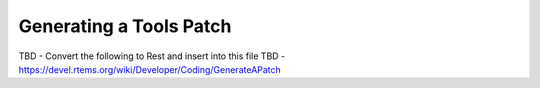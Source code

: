 .. comment SPDX-License-Identifier: CC-BY-SA-4.0

.. COMMENT: COPYRIGHT (c) 2018.
.. COMMENT: RTEMS Foundation, The RTEMS Documentation Project

Generating a Tools Patch
************************

TBD - Convert the following to Rest and insert into this file
TBD - https://devel.rtems.org/wiki/Developer/Coding/GenerateAPatch
